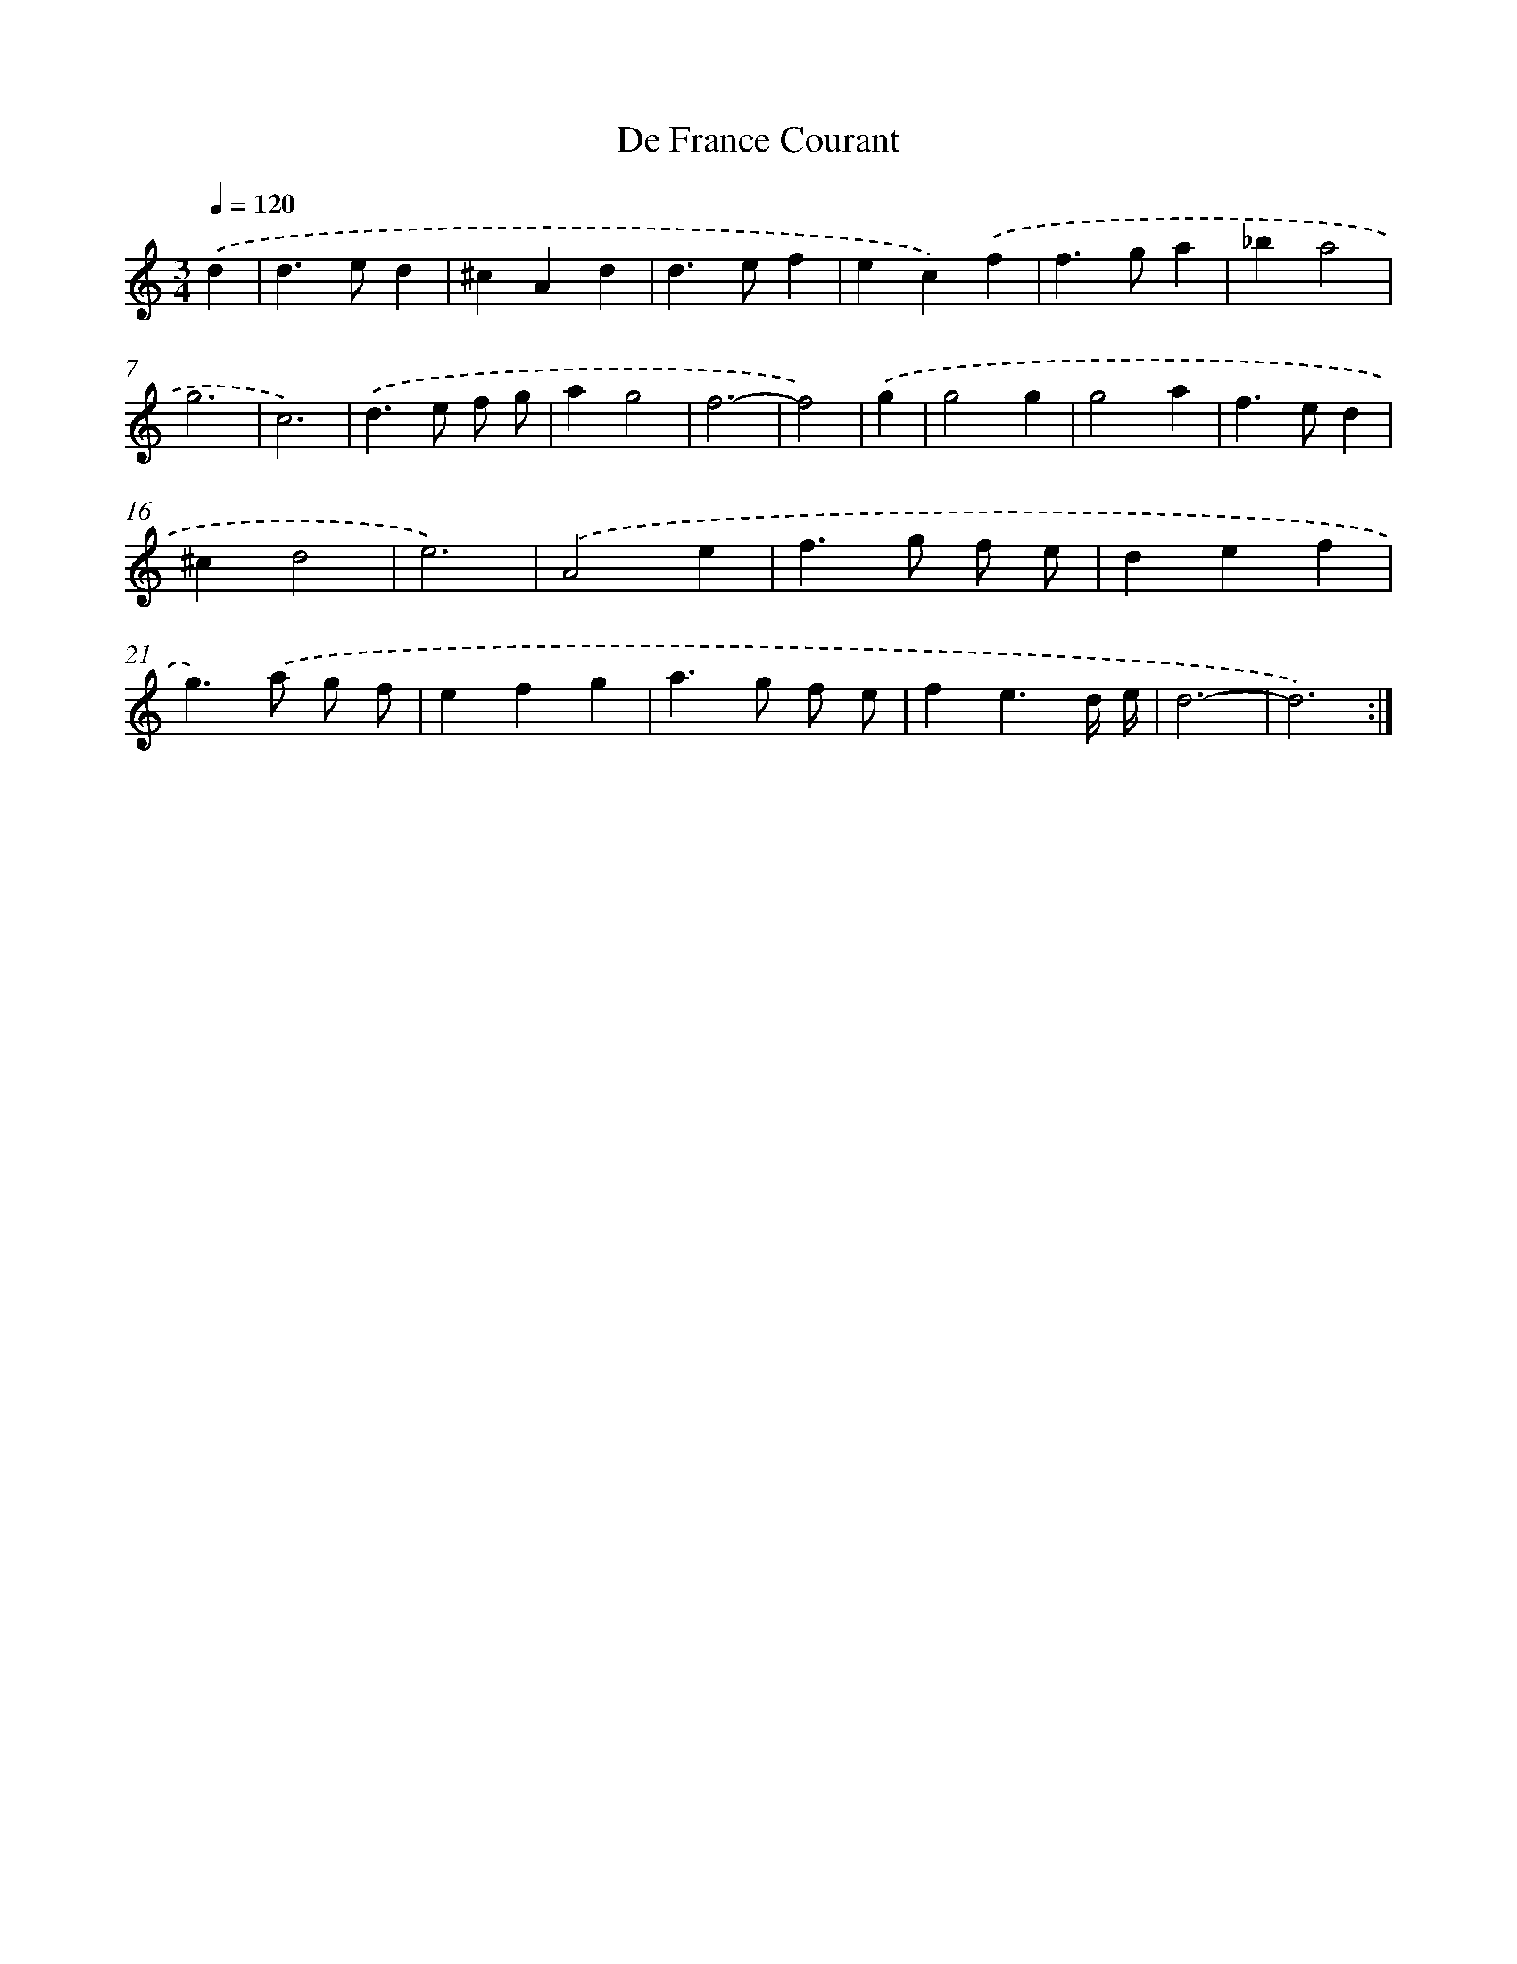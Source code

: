 X: 465
T: De France Courant
%%abc-version 2.0
%%abcx-abcm2ps-target-version 5.9.1 (29 Sep 2008)
%%abc-creator hum2abc beta
%%abcx-conversion-date 2018/11/01 14:35:33
%%humdrum-veritas 1146704214
%%humdrum-veritas-data 2800171976
%%continueall 1
%%barnumbers 0
L: 1/4
M: 3/4
Q: 1/4=120
K: C clef=treble
.('d [I:setbarnb 1]|
d>ed |
^cAd |
d>ef |
ec).('f |
f>ga |
_ba2 |
g3 |
c3) |
.('d>e f/ g/ |
ag2 |
f3- |
f2) |
.('g [I:setbarnb 13]|
g2g |
g2a |
f>ed |
^cd2 |
e3) |
.('A2e |
f>g f/ e/ |
def |
g>).('a g/ f/ |
efg |
a>g f/ e/ |
fe3/d// e// |
d3- |
d3) :|]
